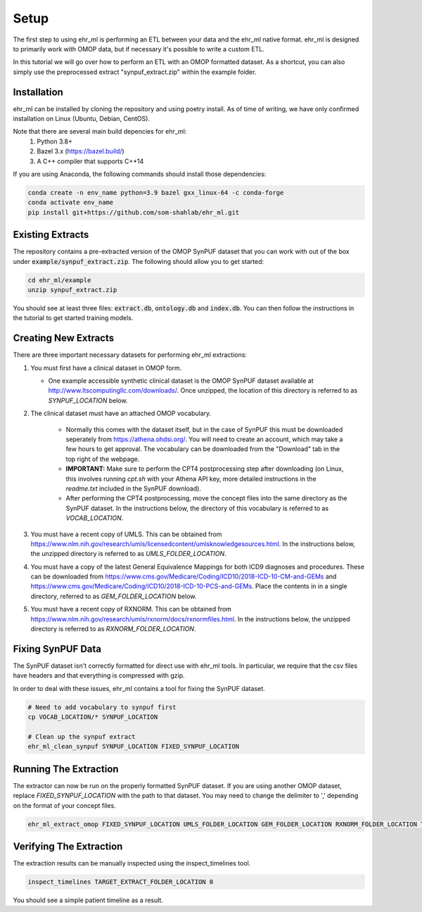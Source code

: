Setup
==================================

The first step to using ehr_ml is performing an ETL between your data and the ehr_ml native format.
ehr_ml is designed to primarily work with OMOP data, but if necessary it's possible to write a custom ETL.

In this tutorial we will go over how to perform an ETL with an OMOP formatted dataset.
As a shortcut, you can also simply use the preprocessed extract "synpuf_extract.zip" within the example folder.

*********************************************
Installation
*********************************************

ehr_ml can be installed by cloning the repository and using poetry install. As of time of writing, we have only confirmed installation on Linux (Ubuntu, Debian, CentOS).

Note that there are several main build depencies for ehr_ml:
   1. Python 3.8+
   2. Bazel 3.x (https://bazel.build/)
   3. A C++ compiler that supports C++14

If you are using Anaconda, the following commands should install those dependencies:

.. code-block:: console

   conda create -n env_name python=3.9 bazel gxx_linux-64 -c conda-forge
   conda activate env_name
   pip install git+https://github.com/som-shahlab/ehr_ml.git

*********************************************
Existing Extracts
*********************************************
The repository contains a pre-extracted version of the OMOP SynPUF dataset that you can work with out of the box under :code:`example/synpuf_extract.zip`. The following should allow you to get started:

.. code-block:: console

   cd ehr_ml/example
   unzip synpuf_extract.zip

You should see at least three files: :code:`extract.db`, :code:`ontology.db` and :code:`index.db`. You can then follow the instructions in the tutorial to get started training models.

*********************************************
Creating New Extracts
*********************************************

There are three important necessary datasets for performing ehr_ml extractions:

1. You must first have a clinical dataset in OMOP form.

   - One example accessible synthetic clinical dataset is the OMOP SynPUF dataset available at http://www.ltscomputingllc.com/downloads/. Once unzipped, the location of this directory is referred to as `SYNPUF_LOCATION` below.

2. The clinical dataset must have an attached OMOP vocabulary.

     - Normally this comes with the dataset itself, but in the case of SynPUF this must be downloaded seperately from https://athena.ohdsi.org/. You will need to create an account, which may take a few hours to get approval. The vocabulary can be downloaded from the "Download" tab in the top right of the webpage.
     - **IMPORTANT:** Make sure to perform the CPT4 postprocessing step after downloading (on Linux, this involves running `cpt.sh` with your Athena API key, more detailed instructions in the `readme.txt` included in the SynPUF download).
     - After performing the CPT4 postprocessing, move the concept files into the same directory as the SynPUF dataset. In the instructions below, the directory of this vocabulary is referred to as `VOCAB_LOCATION`.

3. You must have a recent copy of UMLS. This can be obtained from https://www.nlm.nih.gov/research/umls/licensedcontent/umlsknowledgesources.html. In the instructions below, the unzipped directory is referred to as `UMLS_FOLDER_LOCATION`.

4. You must have a copy of the latest General Equivalence Mappings for both ICD9 diagnoses and procedures. These can be downloaded from https://www.cms.gov/Medicare/Coding/ICD10/2018-ICD-10-CM-and-GEMs and https://www.cms.gov/Medicare/Coding/ICD10/2018-ICD-10-PCS-and-GEMs. Place the contents in in a single directory, referred to as `GEM_FOLDER_LOCATION` below.

5. You must have a recent copy of RXNORM. This can be obtained from https://www.nlm.nih.gov/research/umls/rxnorm/docs/rxnormfiles.html. In the instructions below, the unzipped directory is referred to as `RXNORM_FOLDER_LOCATION`.

*********************************************
Fixing SynPUF Data
*********************************************

The SynPUF dataset isn't correctly formatted for direct use with ehr_ml tools. In particular, we require that the csv files have headers and that everything is compressed with gzip.

In order to deal with these issues, ehr_ml contains a tool for fixing the SynPUF dataset.

.. code-block:: console

   # Need to add vocabulary to synpuf first
   cp VOCAB_LOCATION/* SYNPUF_LOCATION

   # Clean up the synpuf extract
   ehr_ml_clean_synpuf SYNPUF_LOCATION FIXED_SYNPUF_LOCATION

*********************************************
Running The Extraction
*********************************************

The extractor can now be run on the properly formatted SynPUF dataset. If you are using another OMOP dataset, replace `FIXED_SYNPUF_LOCATION` with the path to that dataset. You may need to change the delimiter to ',' depending on the format of your concept files.

.. code-block:: console

   ehr_ml_extract_omop FIXED_SYNPUF_LOCATION UMLS_FOLDER_LOCATION GEM_FOLDER_LOCATION RXNORM_FOLDER_LOCATION TARGET_EXTRACT_FOLDER_LOCATION --delimiter $'\t' --ignore_quotes

*********************************************
Verifying The Extraction
*********************************************

The extraction results can be manually inspected using the inspect_timelines tool.

.. code-block:: console

   inspect_timelines TARGET_EXTRACT_FOLDER_LOCATION 0

You should see a simple patient timeline as a result.
